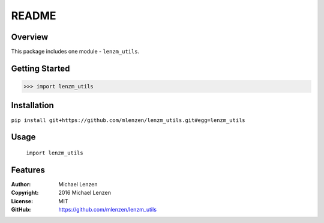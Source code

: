 README
######

.. image:: https://travis-ci.org/mlenzen/lenzm_utils.svg?branch=master
	:target: https://travis-ci.org/mlenzen/lenzm_utils
	:alt: Build Status


.. image:: https://coveralls.io/repos/mlenzen/lenzm_utils/badge.svg?branch=master
	:target: https://coveralls.io/r/mlenzen/lenzm_utils?branch=master
	:alt: Coverage


Overview
========

This package includes one module - ``lenzm_utils``.


Getting Started
===============

.. code:: python

	 >>> import lenzm_utils

Installation
============

``pip install git+https://github.com/mlenzen/lenzm_utils.git#egg=lenzm_utils``

Usage
=====
	``import lenzm_utils``

Features
========

:Author: Michael Lenzen
:Copyright: 2016 Michael Lenzen
:License: MIT
:GitHub: https://github.com/mlenzen/lenzm_utils
